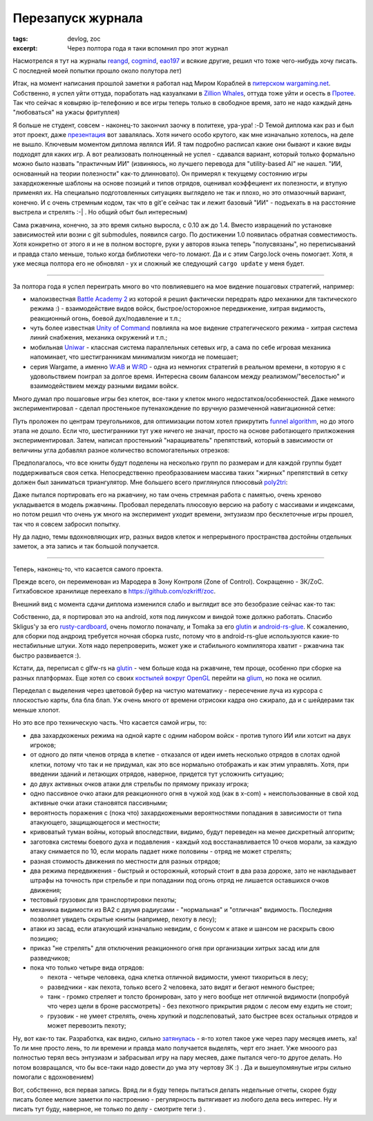 
Перезапуск журнала
##################

:tags: devlog, zoc
:excerpt: Через полтора года я таки вспомнил про этот журнал


Насмотрелся я тут на журналы reangd_, cogmind_, eao197_ и всякие
другие, решил что тоже чего-нибудь хочу писать.
С последней моей попытки прошло около полутора лет)

Итак, на момент написания прошлой заметки я работал над Миром Кораблей в
`питерском wargaming.net`_.
Собственно, я успел уйти оттуда, поработать над казуалками в
`Zillion Whales`_, оттуда тоже уйти и осесть в
Протее_. Так что сейчас я ковыряю ip-телефонию и все игры теперь только
в свободное время, зато не надо каждый день "любоваться" на ужасы фритуплея)

Я больше не студент, совсем - наконец-то закончил заочку в политехе,
ура-ура! :-D 
Темой диплома как раз и был этот проект, даже презентация_ вот завалялась.
Хотя ничего особо крутого, как мне изначально хотелось, на деле не вышло.
Ключевым моментом диплома являлся ИИ. Я там подробно расписал
какие они бывают и какие виды подходят для каких игр.
А вот реализовать полноценный не успел - сдавался вариант, который только
формально можно было назвать "практичным ИИ"
(извиняюсь, но лучшего перевода для "utility-based AI" не нашел.
"ИИ, основанный на теории полезности" как-то длинновато).
Он примерял к текущему состоянию игры захардкоженные шаблоны
на основе позиций и типов отрядов, оценивал
коэффециент их полезности, и втупую применял их.
На специально подготовленных ситуациях выглядело не так и плохо,
но это отмазочный вариант, конечно. И с очень стремным кодом,
так что в git'е сейчас так и лежит
базовый "ИИ" - подъехать в на расстояние выстрела и стрелять :-| .
Но общий обыт был интересным)

Сама ржавчина, конечно, за это время сильно выросла, с 0.10 аж до 1.4.
Вместо извращений по установке зависимостей или возни с git submodules,
появился cargo.
По достижении 1.0 появилась обратная совместимость. Хотя конкретно от
этого я и не в полном восторге, руки у авторов языка теперь "полусвязаны",
но переписываний и правда стало меньше,
только когда библиотеки чего-то ломают. Да и с этим Cargo.lock очень
помогает. Хотя, я уже месяца полтора его не обновлял - ух и сложный 
же следующий ``cargo update`` у меня будет.

-----

За полтора года я успел переиграть много во что повлияевшего
на мое видение пошаговых стратегий, например:

- малоизвестная `Battle Academy 2`_ из которой я решил фактически
  передрать ядро механики для тактического режима :) - взаимодействие
  видов войск, быстрое/осторожное передвижение, хитрая видимость,
  реакционный огонь, боевой дух/подавление и т.п.;

- чуть более известная `Unity of Command`_ повлияла на мое видение
  стратегического режима - хитрая система линий снабжения, механика
  окружений и т.п.;

- мобильная Uniwar_ - классная система параллельных сетевых игр,
  а сама по себе игровая механика напоминает, что шестигранникам
  минимализм никогда не помешает;

- серия Wargame, а именно `W:AB`_ и `W:RD`_ - одна из немногих стратегий в
  реальном времени, в которую я с удовольствием поиграл за долгое время.
  Интересна своим балансом между реализмом/"веселостью" и взаимодействием
  между разными видами войск.

Много думал про пошаговые игры без клеток, все-таки у клеток много
недостатков/особенностей. Даже немного экспериментировал - сделал
простенькое путенахождение по вручную размеченной навигационной сетке:

.. image:: images/2015-07-30--manual-navmesh-simple-pathfinding.png
    :alt: Пример простого путенахождения на вручную размеченной сетке

Путь проложен по центрам треугольников, для оптимизации потом хотел
прикрутить `funnel algorithm`_, но до этого этапа не дошло.
Если что, шестигранники тут уже ничего не значат, просто
на основе работающего прилжожения экспериментировал.
Затем, написал простенький "наращиватель" препятствий, который
в зависимости от величины угла добавлял разное количество
вспомогательных отрезков:

.. image:: images/2015-08-02--obstacle-grow.png
    :alt: Пример нарощенного препятствия

Предполагалось, что все юниты будут поделены на несколько групп
по размерам и для каждой группы будет поддерживаться своя сетка.
Непосредственно преобразованием массива таких "жирных" препятствий в сетку
должен был заниматься триангулятор. Мне большего всего приглянулся плюсовый
poly2tri_:

.. image:: images/2015-08-11--triangulation-cpp-demo.png
    :alt: Всякие стандартные примеры из poly2tri

Даже пытался портировать его на ржавчину, но там очень стремная работа с
памятью, очень хреново укладывается в модель ржавчины.
Пробовал переделать плюсовую версию на работу с массивами и индексами,
но потом решил что очень уж много на эксперимент уходит времени, энтузиазм
про бесклеточные игры прошел, так что я совсем забросил попытку.

Ну да ладно, темы вдохновляющих игр, разных видов клеток и непрерывного
пространства достойны отдельных заметок, а эта запись и так большой
получается.

-----

Теперь, наконец-то, что касается самого проекта.

Прежде всего, он переименован из Марoдера в Зону Контроля (Zone of Control).
Сокращенно - ЗК/ZoC. Гитхабовское хранилище переехало в
https://github.com/ozkriff/zoc.

Внешний вид с момента сдачи диплома изменился слабо и выглядит все это
безобразие сейчас как-то так:

.. raw:: html

    <div class="youtube"><iframe
        frameborder="0"
        allowfullscreen
        src="https://www.youtube.com/embed/srJAfngSwxk?color=white&rel=0&showinfo=0"
    ></iframe></div>

Собственно, да, я портировал это на android, хотя под линуксом и виндой тоже
должно работать.
Спасибо Skligus'y за его rusty-cardboard_, очень помогло поначалу,
и Tomaka за его glutin_ и android-rs-glue_.
К сожалению, для сборки под андроид требуется ночная сборка rustc, потому
что в android-rs-glue используются какие-то нестабильные штуки.
Хотя надо перепроверить, может уже и стабильного компилятора хватит
- ржавчина так быстро развивается :).

Кстати, да, переписал с glfw-rs на glutin_ - чем больше кода на ржавчине,
тем прощe, особенно при сборке на разных платформах.
Еще хотел со своих `костылей вокруг OpenGL`_ перейти на glium_,
но пока не осилил.

Переделал с выделения через цветовой буфер на чистую математику
- пересечение луча из курсора с плоскостью карты, бла бла блап.
Уж очень много от времени отрисоки кадра оно сжирало, да и с шейдерами
так меньше хлопот.

Но это все про техническую часть. Что касается самой игры, то:

- два захардкоженых режима на одной карте с одним набором войск
  - против тупого ИИ или хотсит на двух игроков;
- от одного до пяти членов отряда в клетке -
  отказался от идеи иметь несколько отрядов в слотах одной клетки,
  потому что так и не придумал, как это все нормально отображать
  и как этим управлять. Хотя, при введении зданий и летающих отрядов,
  наверное, придется тут усложнить ситуацию;
- до двух активных очков атаки для стрельбы по прямому приказу игрока;
- одно пассивное очко атаки для реакционного огня в чужой ход (как в x-com)
  + неиспользованные в свой ход активные очки атаки становятся пассивными;
- вероятность поражения с (пока что) захардкожеными вероятностями попадания
  в зависимости от типа атакующего, защищающегося и местности;
- кривоватый туман войны, который впоследствии, видимо, будут переведен
  на менее дискретный алгоритм;
- заготовка системы боевого духа и подавления - каждый ход
  восстанавливается 10 очков морали, за каждую атаку снимается
  по 10, если мораль падает ниже половины - отряд не может стрелять;
- разная стоимость движения по местности для разных отрядов;
- два режима передвижения - быстрый и осторожный, который стоит в два
  раза дороже, зато не накладывает штрафы на точность при стрельбе
  и при попадании под огонь отряд не лишается оставшихся очков движения;
- тестовый грузовик для транспортировки пехоты;
- механика видимости из BA2 с двумя радиусами - "нормальная" и "отличная"
  видимость. Последняя позволяет увидеть скрытые юниты (например, пехоту в лесу);
- атаки из засад, если атакующий изначально невидим, с бонусом к атаке и
  шансом не раскрыть свою позицию;
- приказ "не стрелять" для отключения реакционного огня при организации
  хитрых засад или для разведчиков;
- пока что только четыре вида отрядов:

  - пехота - четыре человека, одна клетка отличной видимости,
    умеют тихориться в лесу;
  - разведчики - как пехота, только всего 2 человека, зато видят
    и бегают немного быстрее;
  - танк - громко стреляет и толсто бронирован, зато у него вообще
    нет отличной видимости (попробуй что через щели в броне рассмотреть)
    - без пехотного прикрытия рядом с лесом ему ездить не стоит;
  - грузовик - не умеет стрелять, очень хрупкий и подслеповатый, зато
    быстрее всех остальных отрядов и может перевозить пехоту;

Ну, вот как-то так. Разработка, как видно, сильно затянулась_ - я-то хотел
такое уже через пару месяцев иметь, ха!
То ли мне просто лень, то ли времени и правда мало получается выделять,
черт его знает.
Уже мнооого раз полностью терял весь энтузиазм и забрасывал игру на
пару месяев, даже пытался чего-то другое делать.
Но потом возвращался, что бы все-таки надо довести до ума эту чертову ЗК :) .
Да и вышеупомянутые игры сильно помогали с вдохновением)

Вот, собственно, вся первая запись. Вряд ли я буду теперь пытаться делать
недельные отчеты, скорее буду писать более мелкие заметки по настроению
- регулярность вытягивает из любого дела весь интерес.
Ну и писать тут буду, наверное, не только по делу - смотрите теги :) .


.. _Протее: protei.ru
.. _питерском wargaming.net: https://wargaming.com/ru/about/our-locations/saint-petersburg
.. _Zillion Whales: http://zillionwhales.ru
.. _затянулась: http://mysweetwhomp.fr/private/119228173847/tumblr_noimn4cVks1u4yjir
.. _reangd: http://reangdblog.blogspot.com
.. _cogmind: http://www.gridsagegames.com/blog
.. _eao197: https://eao197.blogspot.ru
.. _презентация: pdfs/lesnikov_a_a_slides_2015.pdf
.. _funnel algorithm: http://digestingduck.blogspot.ru/2010/03/simple-stupid-funnel-algorithm.html
.. _poly2tri: https://code.google.com/p/poly2tri
.. _rusty-cardboard: https://github.com/skligys/rusty-cardboard
.. _glium: https://github.com/tomaka/glium
.. _glutin: https://github.com/tomaka/glutin
.. _android-rs-glue: https://github.com/tomaka/android-rs-glue
.. _`W:AB`: https://store.steampowered.com/app/222750
.. _`W:RD`: https://store.steampowered.com/app/251060
.. _Battle Academy 2: https://store.steampowered.com/app/306640
.. _Unity of Command: https://store.steampowered.com/app/218090
.. _Uniwar: https://play.google.com/store/apps/details?id=android.uniwar
.. _`костылей вокруг OpenGL`: https://github.com/ozkriff/zoc/tree/47e8f0/src/zgl/src

.. vim: set tabstop=4 shiftwidth=4 softtabstop=4 expandtab:
